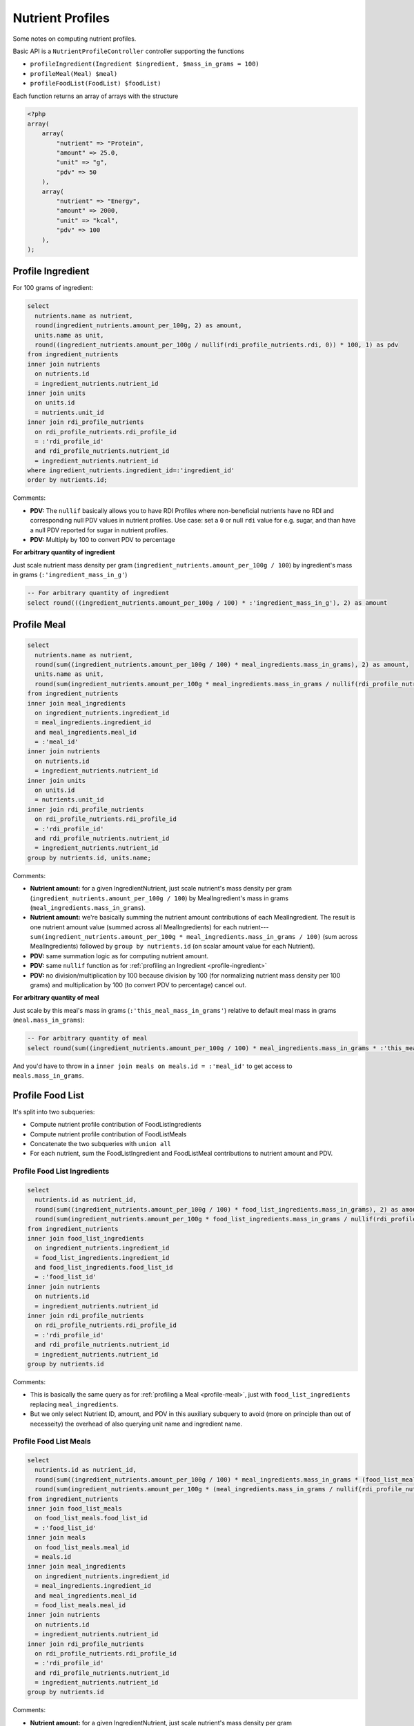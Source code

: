 Nutrient Profiles
=================

Some notes on computing nutrient profiles.

Basic API is a ``NutrientProfileController`` controller supporting the functions

- ``profileIngredient(Ingredient $ingredient, $mass_in_grams = 100)``
- ``profileMeal(Meal) $meal)``
- ``profileFoodList(FoodList) $foodList)``

Each function returns an array of arrays with the structure

.. code-block:: php
    
    <?php
    array(
        array(
            "nutrient" => "Protein",
            "amount" => 25.0,
            "unit" => "g",
            "pdv" => 50
        ),
        array(
            "nutrient" => "Energy",
            "amount" => 2000,
            "unit" => "kcal",
            "pdv" => 100
        ),
    );


.. _profile-ingredient:

Profile Ingredient
------------------

For 100 grams of ingredient:

.. code-block:: sql

  select
    nutrients.name as nutrient,
    round(ingredient_nutrients.amount_per_100g, 2) as amount,
    units.name as unit,
    round((ingredient_nutrients.amount_per_100g / nullif(rdi_profile_nutrients.rdi, 0)) * 100, 1) as pdv
  from ingredient_nutrients
  inner join nutrients
    on nutrients.id
    = ingredient_nutrients.nutrient_id  
  inner join units
    on units.id
    = nutrients.unit_id
  inner join rdi_profile_nutrients
    on rdi_profile_nutrients.rdi_profile_id
    = :'rdi_profile_id'
    and rdi_profile_nutrients.nutrient_id
    = ingredient_nutrients.nutrient_id
  where ingredient_nutrients.ingredient_id=:'ingredient_id'
  order by nutrients.id;

Comments: 

- **PDV:** The ``nullif`` basically allows you to have RDI Profiles where non-beneficial nutrients have no RDI and corresponding null PDV values in nutrient profiles.
  Use case: set a ``0`` or null ``rdi`` value for e.g. sugar, and than have a null PDV reported for sugar in nutrient profiles.
- **PDV:** Multiply by 100 to convert PDV to percentage

**For arbitrary quantity of ingredient**

Just scale nutrient mass density per gram (``ingredient_nutrients.amount_per_100g / 100``) by ingredient's mass in grams (``:'ingredient_mass_in_g'``)

.. code-block:: sql

  -- For arbitrary quantity of ingredient
  select round(((ingredient_nutrients.amount_per_100g / 100) * :'ingredient_mass_in_g'), 2) as amount

.. _profile-meal:

Profile Meal
------------

.. code-block:: sql

  select
    nutrients.name as nutrient,
    round(sum((ingredient_nutrients.amount_per_100g / 100) * meal_ingredients.mass_in_grams), 2) as amount,
    units.name as unit,
    round(sum(ingredient_nutrients.amount_per_100g * meal_ingredients.mass_in_grams / nullif(rdi_profile_nutrients.rdi, 0)), 1) as pdv
  from ingredient_nutrients
  inner join meal_ingredients
    on ingredient_nutrients.ingredient_id
    = meal_ingredients.ingredient_id
    and meal_ingredients.meal_id
    = :'meal_id'
  inner join nutrients
    on nutrients.id
    = ingredient_nutrients.nutrient_id  
  inner join units
    on units.id
    = nutrients.unit_id
  inner join rdi_profile_nutrients
    on rdi_profile_nutrients.rdi_profile_id
    = :'rdi_profile_id'
    and rdi_profile_nutrients.nutrient_id
    = ingredient_nutrients.nutrient_id
  group by nutrients.id, units.name;

Comments: 

- **Nutrient amount:** for a given IngredientNutrient, just scale nutrient's mass density per gram (``ingredient_nutrients.amount_per_100g / 100``) by MealIngredient's mass in grams (``meal_ingredients.mass_in_grams``).
- **Nutrient amount:** we're basically summing the nutrient amount contributions of each MealIngredient.
  The result is one nutrient amount value (summed across all MealIngredients) for each nutrient---``sum(ingredient_nutrients.amount_per_100g * meal_ingredients.mass_in_grams / 100)`` (sum across MealIngredients) followed by ``group by nutrients.id`` (on scalar amount value for each Nutrient).
- **PDV:** same summation logic as for computing nutrient amount.
- **PDV:** same ``nullif`` function as for :ref:`profiling an Ingredient <profile-ingredient>`
- **PDV:** no division/multiplication by 100 because division by 100 (for normalizing nutrient mass density per 100 grams) and multiplication by 100 (to convert PDV to percentage) cancel out.

**For arbitrary quantity of meal**

Just scale by this meal's mass in grams (``:'this_meal_mass_in_grams'``) relative to default meal mass in grams (``meal.mass_in_grams``):

.. code-block:: sql

  -- For arbitrary quantity of meal
  select round(sum((ingredient_nutrients.amount_per_100g / 100) * meal_ingredients.mass_in_grams * :'this_meal_mass_in_grams' / meals.mass_in_grams), 2) as amount,

And you'd have to throw in a ``inner join meals on meals.id = :'meal_id'`` to get access to ``meals.mass_in_grams``.

Profile Food List
-----------------

It's split into two subqueries:

- Compute nutrient profile contribution of FoodListIngredients
- Compute nutrient profile contribution of FoodListMeals
- Concatenate the two subqueries with ``union all``
- For each nutrient, sum the FoodListIngredient and FoodListMeal contributions to nutrient amount and PDV.

Profile Food List Ingredients
^^^^^^^^^^^^^^^^^^^^^^^^^^^^^

.. code-block:: sql

  select
    nutrients.id as nutrient_id,
    round(sum((ingredient_nutrients.amount_per_100g / 100) * food_list_ingredients.mass_in_grams), 2) as amount,
    round(sum(ingredient_nutrients.amount_per_100g * food_list_ingredients.mass_in_grams / nullif(rdi_profile_nutrients.rdi, 0)), 1) as pdv
  from ingredient_nutrients
  inner join food_list_ingredients
    on ingredient_nutrients.ingredient_id
    = food_list_ingredients.ingredient_id
    and food_list_ingredients.food_list_id
    = :'food_list_id'
  inner join nutrients
    on nutrients.id
    = ingredient_nutrients.nutrient_id  
  inner join rdi_profile_nutrients
    on rdi_profile_nutrients.rdi_profile_id
    = :'rdi_profile_id'
    and rdi_profile_nutrients.nutrient_id
    = ingredient_nutrients.nutrient_id
  group by nutrients.id

Comments:

- This is basically the same query as for :ref:`profiling a Meal <profile-meal>`, just with  ``food_list_ingredients`` replacing ``meal_ingredients``.
- But we only select Nutrient ID, amount, and PDV in this auxiliary subquery to avoid (more on principle than out of necesseity) the overhead of also querying unit name and ingredient name.

Profile Food List Meals
^^^^^^^^^^^^^^^^^^^^^^^

.. code-block:: sql

  select
    nutrients.id as nutrient_id,
    round(sum((ingredient_nutrients.amount_per_100g / 100) * meal_ingredients.mass_in_grams * (food_list_meals.mass_in_grams / meals.mass_in_grams)), 2) as amount,
    round(sum(ingredient_nutrients.amount_per_100g * (meal_ingredients.mass_in_grams / nullif(rdi_profile_nutrients.rdi, 0)) * (food_list_meals.mass_in_grams / meals.mass_in_grams)), 1) as pdv
  from ingredient_nutrients
  inner join food_list_meals
    on food_list_meals.food_list_id
    = :'food_list_id'
  inner join meals
    on food_list_meals.meal_id
    = meals.id
  inner join meal_ingredients
    on ingredient_nutrients.ingredient_id
    = meal_ingredients.ingredient_id
    and meal_ingredients.meal_id
    = food_list_meals.meal_id
  inner join nutrients
    on nutrients.id
    = ingredient_nutrients.nutrient_id  
  inner join rdi_profile_nutrients
    on rdi_profile_nutrients.rdi_profile_id
    = :'rdi_profile_id'
    and rdi_profile_nutrients.nutrient_id
    = ingredient_nutrients.nutrient_id
  group by nutrients.id

Comments:

- **Nutrient amount:** for a given IngredientNutrient, just scale nutrient's mass density per gram (``ingredient_nutrients.amount_per_100g / 100``) by:

  - MealIngredient's mass in grams (``meal_ingredients.mass_in_grams``)
  - FoodListMeal's mass relative to corresponding Meal's default mass (``food_list_meals.mass_in_grams / meals.mass_in_grams``)

  Otherwise the summation follows same logic as for :ref:`Profiling a Meal <profile-meal>`.

- **PDV:** besides additional scaling by FoodListMeal's mass relative to corresponding Meal's default mass, the logic is the same as for :ref:`Profiling a Meal <profile-meal>`.

Combining the subqueries
^^^^^^^^^^^^^^^^^^^^^^^^

.. code-block:: sql

  select
    nutrients.name,
    sum(result.amount) as amount,
    units.name,
    sum(result.pdv) as pdv
  from (
    -- FoodListIngredients subquery
    union all
    -- FoodListMeals subquery
  ) result
  inner join nutrients
    on nutrients.id
    = result.nutrient_id
  inner join units
    on units.id
    = nutrients.unit_id
  group by nutrients.id, units.name;

Comments:

- Nutrient and unit name are only added at this final stage.
- The union of the subqueries is arbitrarily called ``result``
- Sums of ``result.amount`` and ``result.pdv`` are grouped by ``nutrients.id`` to get desired effect of summing FoodListIngredient and FoodListMeal contributions to nutrient amount and PDV for each nutrient.
